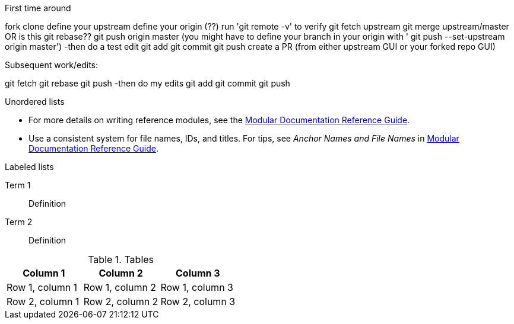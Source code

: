 // the most minimalist workflow possible, with concepts for each step.

.First time around

fork
clone
define your upstream
define your origin (??)
run 'git remote -v' to verify
git fetch upstream
git merge upstream/master OR is this git rebase??
git push origin master (you might have to define your branch in your origin with ' git push --set-upstream origin master')
-then do a test edit
git add
git commit
git push
create a PR (from either upstream GUI or your forked repo GUI)

.Subsequent work/edits:

git fetch
git rebase
git push
-then do my edits
git add
git commit
git push

.Unordered lists
* For more details on writing reference modules, see the link:https://github.com/redhat-documentation/modular-docs#modular-documentation-reference-guide[Modular Documentation Reference Guide].
* Use a consistent system for file names, IDs, and titles. For tips, see _Anchor Names and File Names_ in link:https://github.com/redhat-documentation/modular-docs#modular-documentation-reference-guide[Modular Documentation Reference Guide].

.Labeled lists
Term 1:: Definition
Term 2:: Definition

.Tables
[options="header"]
|====
|Column 1|Column 2|Column 3
|Row 1, column 1|Row 1, column 2|Row 1, column 3
|Row 2, column 1|Row 2, column 2|Row 2, column 3
|====
